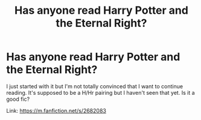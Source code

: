 #+TITLE: Has anyone read Harry Potter and the Eternal Right?

* Has anyone read Harry Potter and the Eternal Right?
:PROPERTIES:
:Author: Bosaapje
:Score: 6
:DateUnix: 1418079969.0
:DateShort: 2014-Dec-09
:FlairText: Discussion
:END:
I just started with it but I'm not totally convinced that I want to continue reading. It's supposed to be a H/Hr pairing but I haven't seen that yet. Is it a good fic?

Link: [[https://m.fanfiction.net/s/2682083]]

